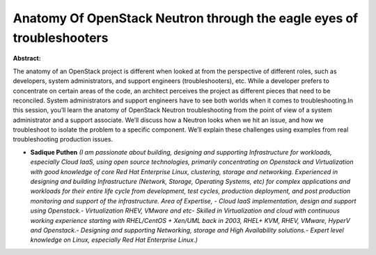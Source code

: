 Anatomy Of OpenStack Neutron through the eagle eyes of troubleshooters
~~~~~~~~~~~~~~~~~~~~~~~~~~~~~~~~~~~~~~~~~~~~~~~~~~~~~~~~~~~~~~~~~~~~~~

**Abstract:**

The anatomy of an OpenStack project is different when looked at from the perspective of different roles, such as developers, system administrators, and support engineers (troubleshooters), etc. While a developer prefers to concentrate on certain areas of the code, an architect perceives the project as different pieces that need to be reconciled. System administrators and support engineers have to see both worlds when it comes to troubleshooting.In this session, you’ll learn the anatomy of OpenStack Neutron troubleshooting from the point of view of a system administrator and a support associate. We’ll discuss how a Neutron looks when we hit an issue, and how we troubleshoot to isolate the problem to a specific component. We’ll explain these challenges using examples from real troubleshooting production issues.


* **Sadique Puthen** *(I am passionate about building, designing and supporting Infrastructure for workloads, especially Cloud IaaS, using open source technologies, primarily concentrating on Openstack and Virtualization with good knowledge of core Red Hat Enterprise Linux, clustering, storage and networking. Experienced in designing and building Infrastructure (Network, Storage, Operating Systems, etc) for complex applications and workloads for their entire life cycle from development, test cycles, production deployment, and post production monitoring and support of the infrastructure. Area of Expertise, - Cloud IaaS implementation, design and support using Openstack.- Virtualization RHEV, VMware and etc- Skilled in Virtualization and cloud with continuous working experience starting with RHEL/CentOS + Xen/UML back in 2003, RHEL+ KVM, RHEV, VMware, HyperV and Openstack.- Designing and supporting Networking, storage and High Availability solutions.- Expert level knowledge on Linux, especially Red Hat Enterprise Linux.)*
